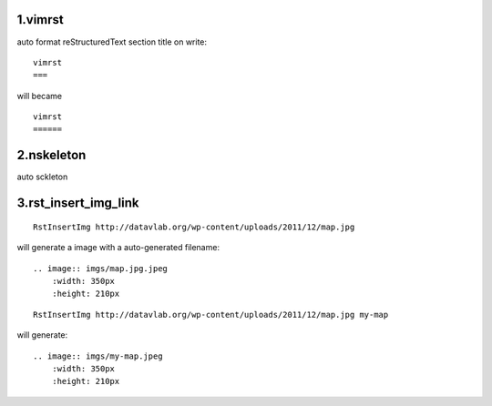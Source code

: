 1.vimrst
========


auto format reStructuredText section title on write::

    vimrst
    ===

will became ::

    vimrst
    ======


2.nskeleton
===========


auto sckleton

3.rst_insert_img_link
=====================

::

    RstInsertImg http://datavlab.org/wp-content/uploads/2011/12/map.jpg 

will generate a image with a auto-generated filename::

    .. image:: imgs/map.jpg.jpeg
        :width: 350px
        :height: 210px

::

    RstInsertImg http://datavlab.org/wp-content/uploads/2011/12/map.jpg my-map
 
will generate::

    .. image:: imgs/my-map.jpeg
        :width: 350px
        :height: 210px


